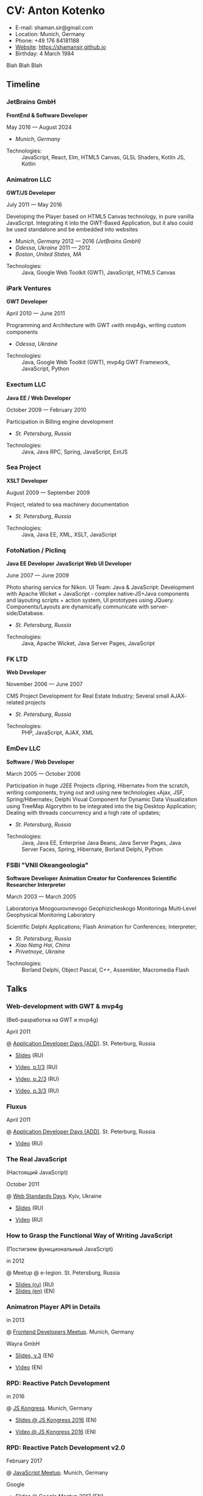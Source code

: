 * CV: Anton Kotenko

  - E-mail: shaman.sir@gmail.com
  - Location: Munich, Germany
  - Phone: +49 176 84181188
  - [[https://shamansir.github.io][Website]]: https://shamansir.github.io
  - Birthday: 4 March 1984

Blah Blah Blah

** Timeline

*** JetBrains GmbH
*FrontEnd & Software Developer*

May 2016 — August 2024

  - /Munich/, /Germany/ 

- Technologies: :: JavaScript, React, Elm, HTML5 Canvas, GLSL Shaders, Kotlin JS, Kotlin
*** Animatron LLC
*GWT/JS Developer*

July 2011 — May 2016

Developing the Player based on HTML5 Canvas technology, in pure vanilla JavaScript. Integrating it into the GWT-Based Application, but it also could be used standalone and be embedded into websites

  - /Munich/, /Germany/ 2012 — 2016 /(JetBrains GmbH)/
  - /Odessa/, /Ukraine/ 2011 — 2012
  - /Boston/, /United States, MA/ 

- Technologies: :: Java, Google Web Toolkit (GWT), JavaScript, HTML5 Canvas
*** iPark Ventures
*GWT Developer*

April 2010 — June 2011

Programming and Architecture with GWT ﴾with mvp4g﴿, writing custom components

  - /Odessa/, /Ukraine/ 

- Technologies: :: Java, Google Web Toolkit (GWT), mvp4g GWT Framework, JavaScript, Python
*** Exectum LLC
*Java EE / Web Developer*

October 2009 — February 2010

Participation in Billing engine development

  - /St. Petersburg/, /Russia/ 

- Technologies: :: Java, Java RPC, Spring, JavaScript, ExtJS
*** Sea Project
*XSLT Developer*

August 2009 — September 2009

Project, related to sea machinery documentation

  - /St. Petersburg/, /Russia/ 

- Technologies: :: Java, Java EE, XML, XSLT, JavaScript
*** FotoNation / Piclinq
*Java EE Developer*
*JavaScript Web UI Developer*

June 2007 — June 2009

Photo sharing service for Nikon. UI Team: Java & JavaScript: Development with Apache Wicket + JavaScript ‐ complex native‐JS+Java components and layouting scripts + action system, UI prototypes using JQuery. Components/Layouts are dynamically communicate with server‐side/Database.

  - /St. Petersburg/, /Russia/ 

- Technologies: :: Java, Apache Wicket, Java Server Pages, JavaScript
*** FK LTD
*Web Developer*

November 2006 — June 2007

CMS Project Development for Real Estate Industry; Several small AJAX‐related projects

  - /St. Petersburg/, /Russia/ 

- Technologies: :: PHP, JavaScript, AJAX, XML
*** EmDev LLC
*Software / Web Developer*

March 2005 — October 2006

Participation in huge J2EE Projects ﴾Spring, Hibernate﴿ from the scratch, writing components, trying out and using new technologies ﴾Ajax, JSF, Spring/Hibernate﴿; Delphi Visual Component for Dynamic Data Visualization using TreeMap Algorythm to be integrated into the big Desktop Application; Dealing with threads concurrency and a high rate of updates;

  - /St. Petersburg/, /Russia/ 

- Technologies: :: Java, Java EE, Enterprise Java Beans, Java Server Pages, Java Server Faces, Spring, Hibernate, Borland Delphi, Python
*** FSBI "VNII Okeangeologia"
*Software Developer*
*Animation Creator for Conferences*
*Scientific Researcher*
*Interpreter*

March 2003 — March 2005

Laboratoriya Mnogourovnevogo Geophizicheskogo Monitoringa Multi‐Level Geophysical Monitoring Laboratory

Scientific Delphi Applications; Flash Animation for Conferences; Interpreter;
        

  - /St. Petersburg/, /Russia/ 
  - /Xiao Nang Hai/, /China/ 
  - /Privetnoye/, /Ukraine/ 

- Technologies: :: Borland Delphi, Object Pascal, C++, Assembler, Macromedia Flash

** Talks

*** Web-development with GWT & mvp4g
(Веб-разработка на GWT и mvp4g)

April 2011

@ [[https://addconf.ru/en/program/12587][Application Developer Days (ADD)]]. St. Peterburg, Russia

  - [[https://speakerdeck.com/shamansir/gwt-mvp4g][Slides]]  (RU)

  - [[https://vimeo.com/26357352][Video, p.1/3]]  (RU)
  - [[https://vimeo.com/26413549][Video, p.2/3]]  (RU)
  - [[https://vimeo.com/26715073][Video, p.3/3]]  (RU)


*** Fluxus
April 2011

@ [[https://addconf.ru/en/program/12587][Application Developer Days (ADD)]]. St. Peterburg, Russia

  - [[https://vimeo.com/23468113][Video]]  (RU)


*** The Real JavaScript
(Настоящий JavaScript)

October 2011

@ [[https://dou.ua/calendar/983/][Web Standards Days]]. Kyiv, Ukraine

  - [[https://speakerdeck.com/shamansir/pravil-nyi-javascript][Slides]]  (RU)

  - [[https://vimeo.com/33393795][Video]]  (RU)


*** How to Grasp the Functional Way of Writing JavaScript
(Постигаем функциональный JavaScript)

in 2012

@ Meetup @ e-legion. St. Petersburg, Russia

  - [[https://speakerdeck.com/shamansir/postighaiem-funktsional-nyi-javascript][Slides (ru)]]  (RU)
  - [[https://speakerdeck.com/shamansir/mastering-functional-javascript][Slides (en)]]  (EN)


*** Animatron Player API in Details
in 2013

@ [[https://www.meetup.com/munich-frontend-developers/][Frontend Developers Meetup]]. Munich, Germany

Wayra GmbH

  - [[https://speakerdeck.com/shamansir/animatron-player-api-in-details-v3][Slides, v.3]]  (EN)

  - [[https://vimeo.com/manage/videos/79683081][Video]]  (EN)


*** RPD: Reactive Patch Development
in 2016

@ [[https://kaiser.gallery/events/js-kongress-2016/][JS Kongress]]. Munich, Germany

  - [[https://speakerdeck.com/shamansir/rpd-reactive-patch-development][Slides @ JS Kongress 2016]]  (EN)

  - [[https://www.youtube.com/watch?v=K6KDDGlTGqc][Video @ JS Kongress 2016]]  (EN)


*** RPD: Reactive Patch Development v2.0
February 2017

@ [[https://www.meetup.com/munichjs-user-group/events/237146815/][JavaScript Meetup]]. Munich, Germany

Google

  - [[https://speakerdeck.com/shamansir/rpd-reactive-patch-development-extended-cut][Slides @ Google Meetup 2017]]  (EN)


*** Elm: 2D & 3D Graphics.
June 2017

@ [[https://www.meetup.com/munich-frontend-developers/][Frontend Developers Meetup]]. Munich, Germany

  - [[https://speakerdeck.com/shamansir/elm-2d-and-3d-graphics][Slides]]  (EN)

  - [[https://vimeo.com/manage/videos/222331979][Video]]  (EN)


*** About Git. That's easy
(Про Гит. Вот так просто)

in 2017

Munich, Germany

JetBrains GmbH

  - [[https://speakerdeck.com/shamansir/pro-git][Slides (ru)]]  (RU)


*** Elm. The language itself and how it brings functional programming into web
September 2017

@ [[https://www.meetup.com/de-DE/munich-frontend-developers/events/241139489/][Frontend Developers Meetup]]. Munich, Germany

  - [[https://speakerdeck.com/shamansir/elm-revolution][Slides]]  (EN)

  - [[https://www.youtube.com/watch?v=-3OL8V7Lk-Y][Video]]  (EN)


*** iElm
December 2017

Munich, Germany

  - [[https://speakerdeck.com/shamansir/ielm][Slides]]  (EN)


*** iElm @ JetBrains
January 2017

Munich, Germany

JetBrains GmbH

  - [[https://speakerdeck.com/shamansir/ielm-tech-jb][Slides]]  (EN)


*** The Future of Web UI Development.
September 2018

@ [[https://www.meetup.com/de-DE/munich-frontend-developers/events/253679780/][FrontEnd Developers Meetup]]. Munich, Germany

  - [[https://speakerdeck.com/shamansir/the-future-of-web-ui-development][Slides]]  (EN)


*** Generative Animation in Elm
w/Sergey Golovatschov

in 2019

@ [[https://www.youtube.com/playlist?list=PLpVeA1tdgfCCCAKy8DD1SJJ85mOB2ss3l][f(by) '19]]. Minsk, Belarus

  - [[https://speakerdeck.com/shamansir/generating-animation-with-elm][Slides]]  (EN)

  - [[https://www.youtube.com/watch?v=he1t3uXvl7o][Video]]  (EN)


*** Tron : Minimalist UI for Generative Art
in 2020

@ [[https://www.jetbrains.com/lp/designconf/][JetBrains Design Conference '20]]. Munich, Germany

  - [[https://www.youtube.com/watch?v=5mOT5q8SKDM][Video]]  (EN)


*** Noodle : Animation as Ramen
in 2020

@ JetBrains Design Talks '22. Munich, Germany

  - [[https://www.youtube.com/watch?v=FSzMBKYgvCE&list=PLQ176FUIyIUZ3DvECf0NkkOpYwE0JECFn&index=9][Video]]  (EN)


*** PureScript with a chance of Free Monads
in 2023

@ [[https://www.meetup.com/munich-lambda/events/289723656/?eventOrigin=group_past_events][Lambda Meetup @ JetBrains ('head 23)]]. Munich, Germany

  - [[https://www.youtube.com/watch?v=oSZMB9f6v4c][Video]]  (EN)


*** The Basics of Generating Everything
in 2023

@ [[https://www.meetup.com/munich-lambda/events/296915834/][Lambda Meetup @ JetBrains ('tail 23)]]. Munich, Germany

  - [[https://youtu.be/e9urkjHSgXY][Video]]  (EN)

